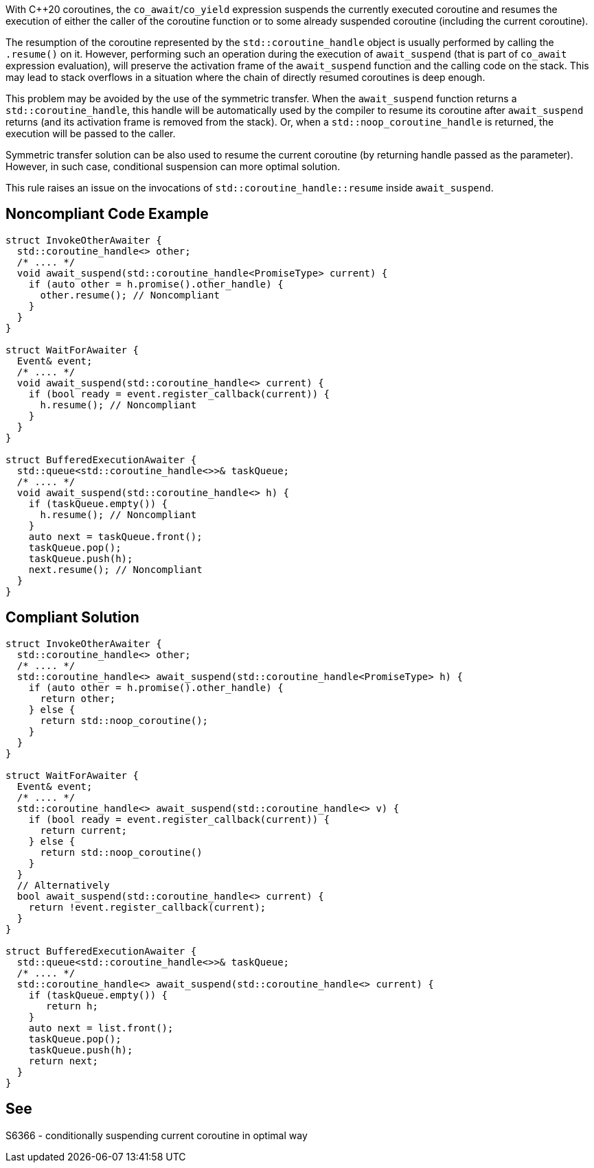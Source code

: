 With {cpp}20 coroutines, the `co_await`/`co_yield` expression suspends the currently executed coroutine and resumes the execution of either the caller of the coroutine function
or to some already suspended coroutine (including the current coroutine).

The resumption of the coroutine represented by the `std::coroutine_handle` object is usually performed by calling the `.resume()` on it.
However, performing such an operation during the execution of `await_suspend` (that is part of `co_await` expression evaluation), will preserve the activation frame of the `await_suspend` function and the calling code on the stack.
This may lead to stack overflows in a situation where the chain of directly resumed coroutines is deep enough.

This problem may be avoided by the use of the symmetric transfer. When the `await_suspend` function returns a `std::coroutine_handle`,
this handle will be automatically used by the compiler to resume its coroutine after `await_suspend` returns (and its activation frame is removed from the stack).
Or, when a `std::noop_coroutine_handle` is returned, the execution will be passed to the caller.

Symmetric transfer solution can be also used to resume the current coroutine (by returning handle passed as the parameter). 
However, in such case, conditional suspension can more optimal solution.

This rule raises an issue on the invocations of `std::coroutine_handle::resume` inside `await_suspend`.

== Noncompliant Code Example

----
struct InvokeOtherAwaiter {
  std::coroutine_handle<> other;
  /* .... */
  void await_suspend(std::coroutine_handle<PromiseType> current) {
    if (auto other = h.promise().other_handle) {
      other.resume(); // Noncompliant 
    }
  }
}

struct WaitForAwaiter {
  Event& event;
  /* .... */
  void await_suspend(std::coroutine_handle<> current) {
    if (bool ready = event.register_callback(current)) {
      h.resume(); // Noncompliant
    }
  }
}

struct BufferedExecutionAwaiter {
  std::queue<std::coroutine_handle<>>& taskQueue;
  /* .... */
  void await_suspend(std::coroutine_handle<> h) {
    if (taskQueue.empty()) {
      h.resume(); // Noncompliant
    }
    auto next = taskQueue.front();
    taskQueue.pop();
    taskQueue.push(h);
    next.resume(); // Noncompliant
  }
}
----

== Compliant Solution

----
struct InvokeOtherAwaiter {
  std::coroutine_handle<> other;
  /* .... */
  std::coroutine_handle<> await_suspend(std::coroutine_handle<PromiseType> h) {
    if (auto other = h.promise().other_handle) {
      return other;
    } else {
      return std::noop_coroutine();
    }
  }
}

struct WaitForAwaiter {
  Event& event;
  /* .... */
  std::coroutine_handle<> await_suspend(std::coroutine_handle<> v) {
    if (bool ready = event.register_callback(current)) {
      return current;
    } else {  
      return std::noop_coroutine()
    }
  }
  // Alternatively
  bool await_suspend(std::coroutine_handle<> current) {
    return !event.register_callback(current);
  }
}

struct BufferedExecutionAwaiter {
  std::queue<std::coroutine_handle<>>& taskQueue;
  /* .... */
  std::coroutine_handle<> await_suspend(std::coroutine_handle<> current) {
    if (taskQueue.empty()) {
       return h;
    }
    auto next = list.front();
    taskQueue.pop();
    taskQueue.push(h);
    return next;
  }
}
----

== See

S6366 - conditionally suspending current coroutine in optimal way  
